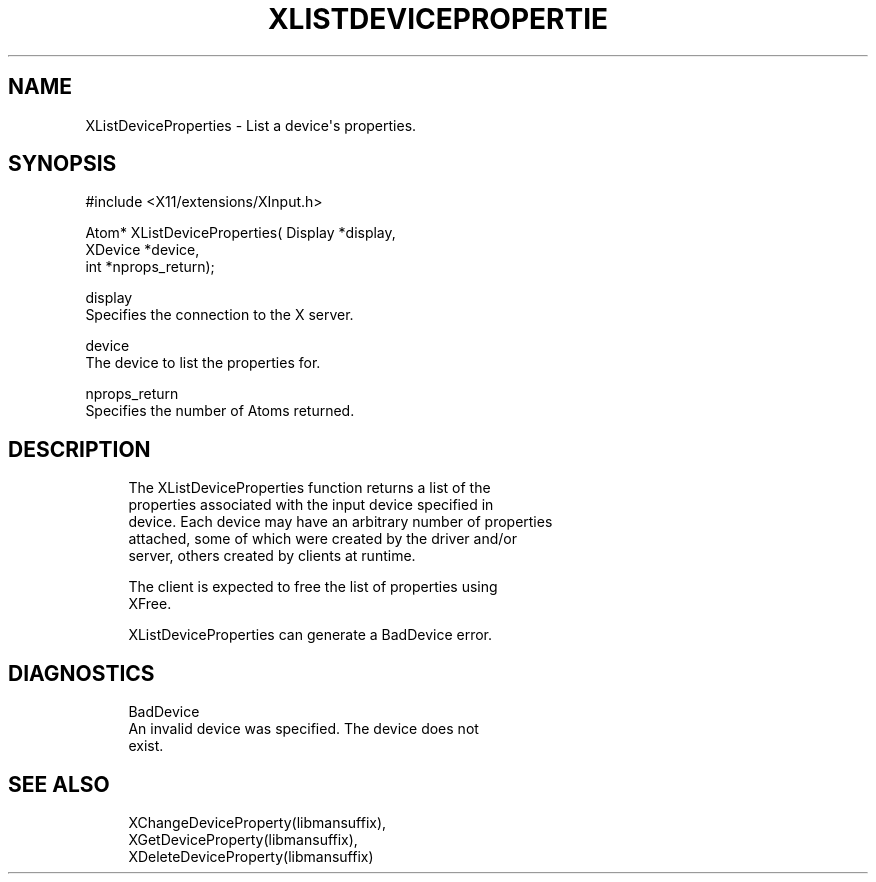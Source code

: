 '\" t
.\"     Title: xlistdeviceproperties
.\"    Author: [FIXME: author] [see http://docbook.sf.net/el/author]
.\" Generator: DocBook XSL Stylesheets v1.79.1 <http://docbook.sf.net/>
.\"      Date: 06/19/2019
.\"    Manual: \ \&
.\"    Source: \ \&
.\"  Language: English
.\"
.TH "XLISTDEVICEPROPERTIE" "libmansuffix" "06/19/2019" "\ \&" "\ \&"
.\" -----------------------------------------------------------------
.\" * Define some portability stuff
.\" -----------------------------------------------------------------
.\" ~~~~~~~~~~~~~~~~~~~~~~~~~~~~~~~~~~~~~~~~~~~~~~~~~~~~~~~~~~~~~~~~~
.\" http://bugs.debian.org/507673
.\" http://lists.gnu.org/archive/html/groff/2009-02/msg00013.html
.\" ~~~~~~~~~~~~~~~~~~~~~~~~~~~~~~~~~~~~~~~~~~~~~~~~~~~~~~~~~~~~~~~~~
.ie \n(.g .ds Aq \(aq
.el       .ds Aq '
.\" -----------------------------------------------------------------
.\" * set default formatting
.\" -----------------------------------------------------------------
.\" disable hyphenation
.nh
.\" disable justification (adjust text to left margin only)
.ad l
.\" -----------------------------------------------------------------
.\" * MAIN CONTENT STARTS HERE *
.\" -----------------------------------------------------------------
.SH "NAME"
XListDeviceProperties \- List a device\*(Aqs properties\&.
.SH "SYNOPSIS"
.sp
.nf
#include <X11/extensions/XInput\&.h>
.fi
.sp
.nf
Atom* XListDeviceProperties( Display *display,
                             XDevice *device,
                             int *nprops_return);
.fi
.sp
.nf
display
       Specifies the connection to the X server\&.
.fi
.sp
.nf
device
       The device to list the properties for\&.
.fi
.sp
.nf
nprops_return
       Specifies the number of Atoms returned\&.
.fi
.SH "DESCRIPTION"
.sp
.if n \{\
.RS 4
.\}
.nf
The XListDeviceProperties function returns a list of the
properties associated with the input device specified in
device\&. Each device may have an arbitrary number of properties
attached, some of which were created by the driver and/or
server, others created by clients at runtime\&.
.fi
.if n \{\
.RE
.\}
.sp
.if n \{\
.RS 4
.\}
.nf
The client is expected to free the list of properties using
XFree\&.
.fi
.if n \{\
.RE
.\}
.sp
.if n \{\
.RS 4
.\}
.nf
XListDeviceProperties can generate a BadDevice error\&.
.fi
.if n \{\
.RE
.\}
.SH "DIAGNOSTICS"
.sp
.if n \{\
.RS 4
.\}
.nf
BadDevice
       An invalid device was specified\&. The device does not
       exist\&.
.fi
.if n \{\
.RE
.\}
.SH "SEE ALSO"
.sp
.if n \{\
.RS 4
.\}
.nf
XChangeDeviceProperty(libmansuffix),
XGetDeviceProperty(libmansuffix),
XDeleteDeviceProperty(libmansuffix)
.fi
.if n \{\
.RE
.\}
